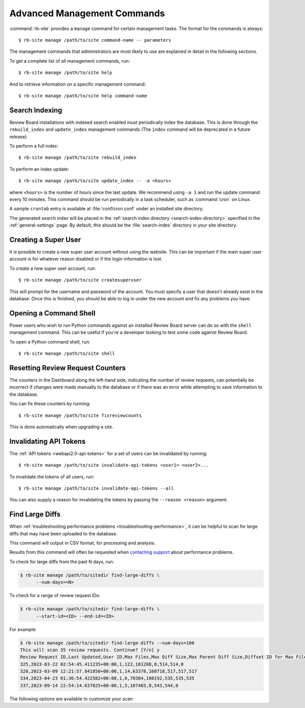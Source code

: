 .. _management-commands:

============================
Advanced Management Commands
============================

:command:`rb-site` provides a ``manage`` command for certain management tasks.
The format for the commands is always::

    $ rb-site manage /path/to/site command-name -- parameters


The management commands that administrators are most likely to use are
explained in detail in the following sections.

To get a complete list of all management commands, run::

    $ rb-site manage /path/to/site help

And to retrieve information on a specific management command::

    $ rb-site manage /path/to/site help command-name


.. _search-indexing-management-command:

Search Indexing
---------------

Review Board installations with indexed search enabled must periodically
index the database. This is done through the ``rebuild_index`` and
``update_index`` management commands (The ``index`` command will be
deprecated in a future release).

To perform a full index::

    $ rb-site manage /path/to/site rebuild_index

To perform an index update::

    $ rb-site manage /path/to/site update_index -- -a <hours>

where ``<hours>`` is the number of hours since the last update. We recommend
using ``-a 1`` and run the update command every 10 minutes. This command should
be run periodically in a task scheduler, such as :command:`cron` on Linux.

A sample ``crontab`` entry is available at :file:`conf/cron.conf` under
an installed site directory.

The generated search index will be placed in the
:ref:`search index directory <search-index-directory>` specified in the
:ref:`general-settings` page. By default, this should be the
:file:`search-index` directory in your site directory.


.. _creating-a-super-user:

Creating a Super User
---------------------

It is possible to create a new super user account without using the
website. This can be important if the main super user account is for
whatever reason disabled or if the login information is lost.

To create a new super user account, run::

    $ rb-site manage /path/to/site createsuperuser


This will prompt for the username and password of the account. You must
specify a user that doesn't already exist in the database. Once this is
finished, you should be able to log in under the new account and fix any
problems you have.


Opening a Command Shell
-----------------------

Power users who wish to run Python commands against an installed Review
Board server can do so with the ``shell`` management command. This can be
useful if you're a developer looking to test some code against Review
Board.

To open a Python command shell, run::

    $ rb-site manage /path/to/site shell


Resetting Review Request Counters
---------------------------------

The counters in the Dashboard along the left-hand side, indicating the
number of review requests, can potentially be incorrect if changes were
made manually to the database or if there was an error while attempting to
save information to the database.

You can fix these counters by running::

    $ rb-site manage /path/to/site fixreviewcounts

This is done automatically when upgrading a site.


.. _management-command-invalidate-api-tokens:

Invalidating API Tokens
-----------------------

.. versionadded:: 5.0

The :ref:`API tokens <webapi2.0-api-tokens>` for a set of users can be
invalidated by running::

    $ rb-site manage /path/to/site invalidate-api-tokens <user1> <user2>...

To invalidate the tokens of all users, run::

    $ rb-site manage /path/to/site invalidate-api-tokens --all

You can also supply a reason for invalidating the tokens by passing the
``--reason <reason>`` argument.


.. _management-command-find-large-diffs:

Find Large Diffs
----------------

.. program:: find-large-diffs

.. versionadded:: 5.0.3

When :ref:`troubleshooting performance problems
<troubleshooting-performance>`, it can be helpful to scan for large diffs
that may have been uploaded to the database.

This command will output in CSV format, for processing and analysis.

Results from this command will often be requested when `contacting support`_
about performance problems.

To check for large diffs from the past N days, run:

.. code-block:: console

   $ rb-site manage /path/to/sitedir find-large-diffs \
         --num-days=<N>

To check for a range of review request IDs:

.. code-block:: console

   $ rb-site manage /path/to/sitedir find-large-diffs \
         --start-id=<ID> --end-id=<ID>

For example:

.. code-block:: console

   $ rb-site manage /path/to/sitedir find-large-diffs --num-days=100
   This will scan 35 review requests. Continue? [Y/n] y
   Review Request ID,Last Updated,User ID,Max Files,Max Diff Size,Max Parent Diff Size,Diffset ID for Max Files,Diffset ID for Max Diff Size,Diffset ID for Max Parent Diff Size
   325,2023-03-22 02:54:45.411235+00:00,1,122,101288,0,514,514,0
   328,2023-03-09 12:21:57.841850+00:00,1,14,63378,160718,517,517,517
   334,2023-04-23 01:36:54.422582+00:00,1,6,70384,108192,535,535,535
   337,2023-09-14 22:54:14.637025+00:00,1,5,107403,0,543,544,0


The following options are available to customize your scan:

.. option:: --min-size <MIN_SIZE_BYTES>

   Minimum diff or parent diff size to include in a result.

   A review request is included if a diff meets :option:`--min-size` or
   :option:`--min-files`.

   Defaults to ``100000`` (100KB).

.. option:: --min-files <MIN_FILES>

   Minimum number of files to include in a result.

   A review request is included if a diff meets :option:`--min-size` or
   :option:`--min-files`.

   Defaults to ``50``.

.. option:: --start-id <ID>

   Starting review request ID for the scan.

   Either :option:`--start-id` or :option:`--num-days` must be specified.

.. option:: --end-id <ID>

   Last review request ID for the scan.

   Defaults to the last ID in the database.

.. option:: --num-days <DAYS>

   Number of days back to scan for diffs.

   Either :option:`--start-id` or :option:`--num-days` must be specified.

.. option:: --noinput, --no-input

   Disable prompting for confirmation before performing the scan.


.. _contacting support: https://www.reviewboard.org/support/
